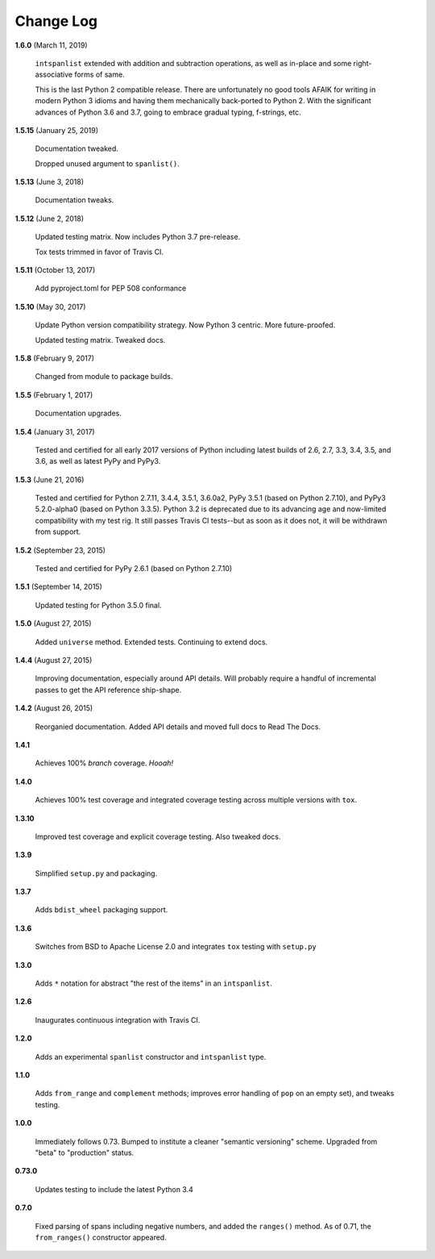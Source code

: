 Change Log
==========

**1.6.0**  (March 11, 2019)

    ``intspanlist`` extended with addition and subtraction operations,
    as well as in-place and some right-associative forms of same.

    This is the last Python 2 compatible release. There are unfortunately
    no good tools AFAIK for writing in modern Python 3 idioms and having
    them mechanically back-ported to Python 2. With the significant advances
    of Python 3.6 and 3.7, going to embrace gradual typing, f-strings, etc.


**1.5.15**  (January 25, 2019)

    Documentation tweaked.

    Dropped unused argument to ``spanlist()``.


**1.5.13**  (June 3, 2018)

    Documentation tweaks.


**1.5.12**  (June 2, 2018)

    Updated testing matrix. Now includes Python 3.7 pre-release.

    Tox tests trimmed in favor of Travis CI.


**1.5.11**  (October 13, 2017)

    Add pyproject.toml for PEP 508 conformance


**1.5.10**  (May 30, 2017)

    Update Python version compatibility strategy. Now Python 3
    centric. More future-proofed.

    Updated testing matrix. Tweaked docs.


**1.5.8**  (February 9, 2017)

    Changed from module to package builds.


**1.5.5**  (February 1, 2017)

    Documentation upgrades.


**1.5.4**  (January 31, 2017)

    Tested and certified for all early 2017 versions of Python
    including latest builds of 2.6, 2.7, 3.3, 3.4, 3.5, and 3.6, as
    well as latest PyPy and PyPy3.


**1.5.3**  (June 21, 2016)

    Tested and certified for Python 2.7.11, 3.4.4, 3.5.1, 3.6.0a2,
    PyPy 3.5.1 (based on Python 2.7.10), and PyPy3 5.2.0-alpha0 (based
    on Python 3.3.5). Python 3.2 is deprecated due to its advancing
    age and now-limited compatibility with my test rig. It still
    passes Travis CI tests--but as soon as it does not, it will be
    withdrawn from support.


**1.5.2**  (September 23, 2015)

    Tested and certified for PyPy 2.6.1 (based on Python 2.7.10)


**1.5.1**  (September 14, 2015)

    Updated testing for Python 3.5.0 final.


**1.5.0**  (August 27, 2015)

    Added ``universe`` method. Extended tests. Continuing to extend
    docs.


**1.4.4**  (August 27, 2015)

    Improving documentation, especially around API details. Will
    probably require a handful of incremental passes to get the API
    reference ship-shape.


**1.4.2**  (August 26, 2015)

    Reorganied documentation. Added API details and moved full docs to
    Read The Docs.


**1.4.1**

    Achieves 100% *branch* coverage. *Hooah!*


**1.4.0**

    Achieves 100% test coverage and integrated coverage testing across
    multiple versions with ``tox``.


**1.3.10**

    Improved test coverage and explicit coverage testing. Also tweaked
    docs.


**1.3.9**

    Simplified ``setup.py`` and packaging.


**1.3.7**

    Adds ``bdist_wheel`` packaging support.


**1.3.6**

    Switches from BSD to Apache License 2.0 and integrates ``tox``
    testing with ``setup.py``


**1.3.0**

    Adds ``*`` notation for abstract "the rest of the items" in an
    ``intspanlist``.


**1.2.6**

    Inaugurates continuous integration with Travis CI.


**1.2.0**

    Adds an experimental ``spanlist`` constructor and ``intspanlist``
    type.


**1.1.0**

    Adds ``from_range`` and ``complement`` methods; improves error
    handling of ``pop`` on an empty set), and tweaks testing.


**1.0.0**

    Immediately follows 0.73. Bumped to institute a cleaner "semantic
    versioning" scheme. Upgraded from "beta" to "production" status.


**0.73.0**

    Updates testing to include the latest Python 3.4


**0.7.0**

    Fixed parsing of spans including negative numbers, and added the
    ``ranges()`` method. As of 0.71, the ``from_ranges()`` constructor
    appeared.



